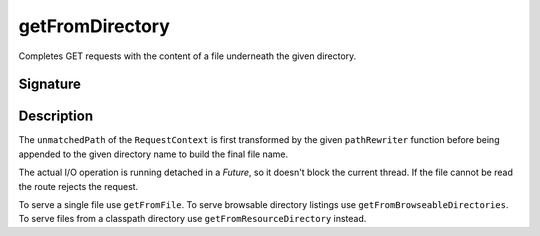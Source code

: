 .. _-getFromDirectory-:

getFromDirectory
================

Completes GET requests with the content of a file underneath the given directory.

Signature
---------

.. includecode:: /../spray-routing/src/main/scala/spray/routing/directives/FileAndResourceDirectives.scala
   :snippet: getFromDirectory

Description
-----------

The ``unmatchedPath`` of the ``RequestContext`` is first transformed by the given ``pathRewriter`` function before being
appended to the given directory name to build the final file name.

The actual I/O operation is running detached in a `Future`, so it doesn't block the current thread. If the file cannot
be read the route rejects the request.

To serve a single file use ``getFromFile``. To serve browsable directory listings use ``getFromBrowseableDirectories``.
To serve files from a classpath directory use ``getFromResourceDirectory`` instead.
